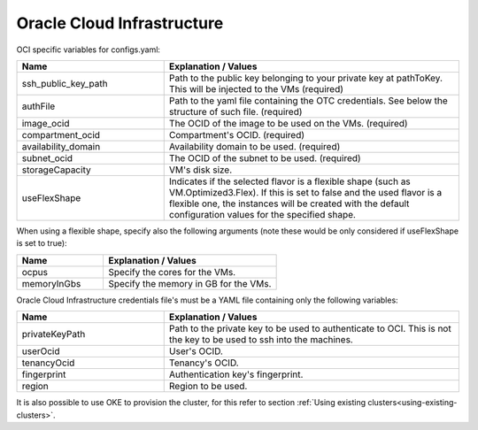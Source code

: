 Oracle Cloud Infrastructure
---------------------------------------------

OCI specific variables for configs.yaml:

.. list-table::
   :widths: 25 50
   :header-rows: 1

   * - Name
     - Explanation / Values
   * - ssh_public_key_path
     - Path to the public key belonging to your private key at pathToKey. This will be injected to the VMs (required)
   * - authFile
     - Path to the yaml file containing the OTC credentials. See below the structure of such file. (required)
   * - image_ocid
     - The OCID of the image to be used on the VMs. (required)
   * - compartment_ocid
     - Compartment's OCID. (required)
   * - availability_domain
     - Availability domain to be used. (required)
   * - subnet_ocid
     - The OCID of the subnet to be used. (required)
   * - storageCapacity
     - VM's disk size.
   * - useFlexShape
     - Indicates if the selected flavor is a flexible shape (such as VM.Optimized3.Flex). If this is set to false and the used flavor is a flexible one, the instances will be created with the default configuration values for the specified shape.

When using a flexible shape, specify also the following arguments (note these would be only considered if useFlexShape is set to true):

.. list-table::
   :widths: 25 50
   :header-rows: 1

   * - Name
     - Explanation / Values
   * - ocpus
     - Specify the cores for the VMs.
   * - memoryInGbs
     - Specify the memory in GB for the VMs.

Oracle Cloud Infrastructure credentials file's must be a YAML file containing only the following variables:

.. list-table::
   :widths: 25 50
   :header-rows: 1

   * - Name
     - Explanation / Values
   * - privateKeyPath
     - Path to the private key to be used to authenticate to OCI. This is not the key to be used to ssh into the machines.
   * - userOcid
     - User's OCID.
   * - tenancyOcid
     - Tenancy's OCID.
   * - fingerprint
     - Authentication key's fingerprint.
   * - region
     - Region to be used.

It is also possible to use OKE to provision the cluster, for this refer to section :ref:`Using existing clusters<using-existing-clusters>`.
